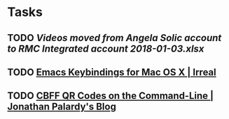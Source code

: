* Tasks
** TODO [[~/Library/Mobile Documents/com~apple~CloudDocs/Excel/Videos moved from Angela Solic account to RMC Integrated account 2018-01-03.xlsx][Videos moved from Angela Solic account to RMC Integrated account 2018-01-03.xlsx]]

** TODO [[message://%3c90E26D71-F8DA-46AA-B80A-0D86E985F42E@me.com%3E][ Emacs Keybindings for Mac OS X | Irreal]]

** TODO [[message://%3c05455C2B-F5A4-4DF6-B690-C89CDEC6124A@me.com%3E][CBFF QR Codes on the Command-Line | Jonathan Palardy's Blog]]
